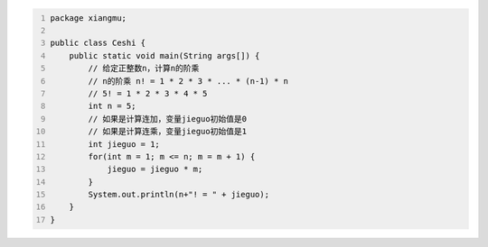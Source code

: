 .. title: Java代码案例46——计算n的阶乘
.. slug: javadai-ma-an-li-46-ji-suan-nde-jie-cheng
.. date: 2022-12-21 23:06:38 UTC+08:00
.. tags: Java代码案例
.. category: Java
.. link: 
.. description: 
.. type: text


.. code-block:: java
    :number-lines:

    package xiangmu;

    public class Ceshi {
        public static void main(String args[]) {
            // 给定正整数n，计算n的阶乘
            // n的阶乘 n! = 1 * 2 * 3 * ... * (n-1) * n
            // 5! = 1 * 2 * 3 * 4 * 5
            int n = 5;
            // 如果是计算连加，变量jieguo初始值是0
            // 如果是计算连乘，变量jieguo初始值是1
            int jieguo = 1;  
            for(int m = 1; m <= n; m = m + 1) {
                jieguo = jieguo * m;
            }
            System.out.println(n+"! = " + jieguo);
        }
    }


.. code-block:: text

    